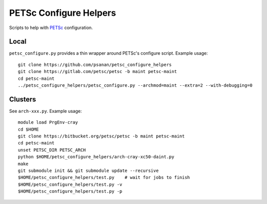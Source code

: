 PETSc Configure Helpers
=======================

Scripts to help with `PETSc <https://www.mcs.anl.gov/petsc>`__ configuration.

Local
~~~~~

``petsc_configure.py`` provides a thin wrapper around PETSc's configure script.
Example usage:

::

    git clone https://github.com/psanan/petsc_configure_helpers
    git clone https://gitlab.com/petsc/petsc -b maint petsc-maint
    cd petsc-maint
    ../petsc_configure_helpers/petsc_configure.py --archmod=maint --extra=2 --with-debugging=0

Clusters
~~~~~~~~

See ``arch-xxx.py``. Example usage:

::

    module load PrgEnv-cray
    cd $HOME
    git clone https://bitbucket.org/petsc/petsc -b maint petsc-maint
    cd petsc-maint
    unset PETSC_DIR PETSC_ARCH
    python $HOME/petsc_configure_helpers/arch-cray-xc50-daint.py
    make
    git submodule init && git submodule update --recursive
    $HOME/petsc_configure_helpers/test.py    # wait for jobs to finish
    $HOME/petsc_configure_helpers/test.py -v
    $HOME/petsc_configure_helpers/test.py -p
